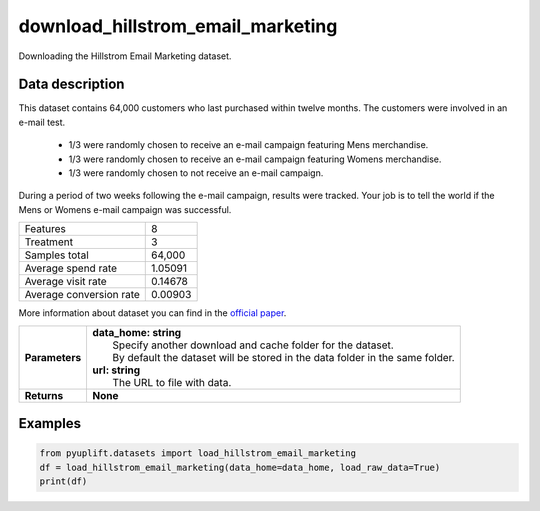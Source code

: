 ##################################
download_hillstrom_email_marketing
##################################

Downloading the Hillstrom Email Marketing dataset.

****************
Data description
****************
This dataset contains 64,000 customers who last purchased within twelve months.
The customers were involved in an e-mail test.

 * 1/3 were randomly chosen to receive an e-mail campaign featuring Mens merchandise.
 * 1/3 were randomly chosen to receive an e-mail campaign featuring Womens merchandise.
 * 1/3 were randomly chosen to not receive an e-mail campaign.

During a period of two weeks following the e-mail campaign, results were tracked.
Your job is to tell the world if the Mens or Womens e-mail campaign was successful.

+--------------------------+------------+
|Features                  |          8 |
+--------------------------+------------+
|Treatment                 |          3 |
+--------------------------+------------+
|Samples total             |     64,000 |
+--------------------------+------------+
|Average spend rate        |    1.05091 |
+--------------------------+------------+
|Average visit rate        |    0.14678 |
+--------------------------+------------+
|Average conversion rate   |    0.00903 |
+--------------------------+------------+

More information about dataset you can find in
the `official paper <http://minethatdata.com/Stochastic_Solutions_E-Mail_Challenge_2008.04.30.pdf>`_.

+-----------------+----------------------------------------------------------------------------------+
| **Parameters**  | | **data_home: string**                                                          |
|                 | |   Specify another download and cache folder for the dataset.                   |
|                 | |   By default the dataset will be stored in the data folder in the same folder. |
|                 | | **url: string**                                                                |
|                 | |   The URL to file with data.                                                   |
+-----------------+----------------------------------------------------------------------------------+
| **Returns**     | **None**                                                                         |
+-----------------+----------------------------------------------------------------------------------+

********
Examples
********

.. code-block:: python3

   from pyuplift.datasets import load_hillstrom_email_marketing
   df = load_hillstrom_email_marketing(data_home=data_home, load_raw_data=True)
   print(df)
